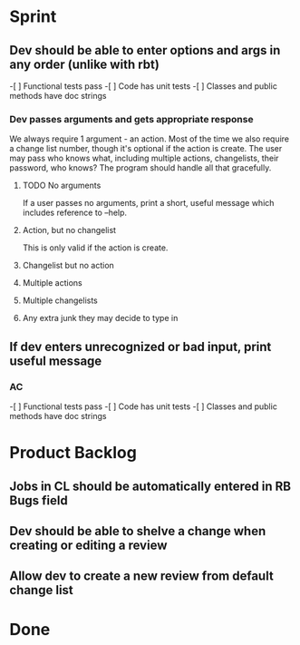 * Sprint
** Dev should be able to enter options and args in any order (unlike with rbt)
    -[ ] Functional tests pass
    -[ ] Code has unit tests
    -[ ] Classes and public methods have doc strings

*** Dev passes arguments and gets appropriate response
    We always require 1 argument - an action. Most of the time we also
    require a change list number, though it's optional if the action
    is create. The user may pass who knows what, including multiple
    actions, changelists, their password, who knows?  The program
    should handle all that gracefully.

**** TODO No arguments
     If a user passes no arguments, print a short, useful message
     which includes reference to --help.

**** Action, but no changelist
     This is only valid if the action is create.

**** Changelist but no action

**** Multiple actions

**** Multiple changelists

**** Any extra junk they may decide to type in


** If dev enters unrecognized or bad input, print useful message
*** AC
    -[ ] Functional tests pass
    -[ ] Code has unit tests
    -[ ] Classes and public methods have doc strings

* Product Backlog
** Jobs in CL should be automatically entered in RB Bugs field

** Dev should be able to shelve a change when creating or editing a review

** Allow dev to create a new review from default change list

* Done
